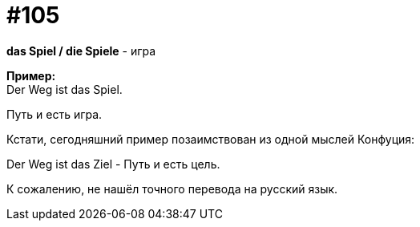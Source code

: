 [#19_001]
= #105
:hardbreaks:

*das Spiel / die Spiele* - игра

*Пример:*
Der Weg ist das Spiel.

Путь и есть игра.

Кстати, сегодняшний пример позаимствован из одной мыслей Конфуция:

Der Weg ist das Ziel - Путь и есть цель. 

К сожалению, не нашёл точного перевода на русский язык.